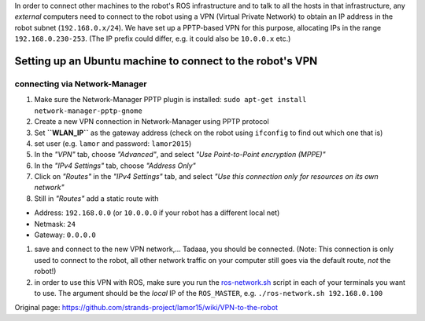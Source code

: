 In order to connect other machines to the robot's ROS infrastructure and
to talk to all the hosts in that infrastructure, any *external*
computers need to connect to the robot using a VPN (Virtual Private
Network) to obtain an IP address in the robot subnet
(``192.168.0.x/24``). We have set up a PPTP-based VPN for this purpose,
allocating IPs in the range ``192.168.0.230-253``. (The IP prefix could
differ, e.g. it could also be ``10.0.0.x`` etc.)

Setting up an Ubuntu machine to connect to the robot's VPN
----------------------------------------------------------

connecting via Network-Manager
~~~~~~~~~~~~~~~~~~~~~~~~~~~~~~

1. Make sure the Network-Manager PPTP plugin is installed:
   ``sudo apt-get install network-manager-pptp-gnome``
2. Create a new VPN connection in Network-Manager using PPTP protocol
3. Set **``WLAN_IP``** as the gateway address (check on the robot using
   ``ifconfig`` to find out which one that is)
4. set user (e.g. ``lamor`` and password: ``lamor2015``)
5. In the *"VPN"* tab, choose *"Advanced"*, and select *"Use
   Point-to-Point encryption (MPPE)"*
6. In the *"IPv4 Settings"* tab, choose *"Address Only"*
7. Click on *"Routes"* in the *"IPv4 Settings"* tab, and select *"Use
   this connection only for resources on its own network"*
8. Still in *"Routes"* add a static route with

-  Address: ``192.168.0.0`` (or ``10.0.0.0`` if your robot has a
   different local net)
-  Netmask: ``24``
-  Gateway: ``0.0.0.0``

1. save and connect to the new VPN network,... Tadaaa, you should be
   connected. (Note: This connection is only used to connect to the
   robot, all other network traffic on your computer still goes via the
   default route, *not* the robot!)
2. in order to use this VPN with ROS, make sure you run the
   `ros-network.sh <https://gist.github.com/marc-hanheide/1ac6d9dfd6e89d4f6126>`__
   script in each of your terminals you want to use. The argument should
   be the *local* IP of the ``ROS_MASTER``, e.g.
   ``./ros-network.sh 192.168.0.100``



Original page: https://github.com/strands-project/lamor15/wiki/VPN-to-the-robot
